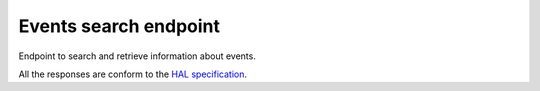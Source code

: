 **********************
Events search endpoint
**********************

Endpoint to search and retrieve information about events.

All the responses are conform to the `HAL specification <http://stateless.co/hal_specification.html>`_.

.. http:get:: /events/search

    Search for events

    **Example request**:

    .. sourcecode:: http

		GET /api/events/search?from=today&topic=X HTTP/1.1
		Host: talks.ox.ac.uk
		Accept: application/json

    **Example response**:

    .. sourcecode:: http

        HTTP/1.1 200 OK
        Content-Type: application/json

        {
          "_embedded": {
            "pois": [
              {
                "_links": {
                  "child": [
                    {
                      "href": "/places/atco:340000004H5",
                      "title": "Stop H5 St Aldates",
                      "type": [
                        "/transport/bus-stop"
                      ],
                      "type_name": [
                        "Bus stop"
                      ]
                    },
                  ],
                  "parent": {
                    "href": "/places/stoparea:340G00004000",
                    "title": "Oxford City Centre",
                    "type": [
                      "/transport/stop-area"
                    ],
                    "type_name": [
                      "Bus stop area"
                    ]
                  },
                  "self": {
                    "href": "/places/stoparea:340G00003140"
                  }
                },
                "distance": 0,
                "id": "stoparea:340G00003140",
                "identifiers": [
                  "stoparea:340G00003140"
                ],
                "lat": "51.7508834555",
                "lon": "-1.2571120376",
                "name": "St Aldates",
                "name_sort": "St Aldates",
                "type": [
                  "/transport/stop-area"
                ],
                "type_name": [
                  "Bus stop area"
                ]
              },
              {
                "_links": {
                  "curie": {
                    "href": "http://moxie.readthedocs.org/en/latest/http_api/rti.html#{type}",
                    "name": "rti",
                    "templated": true
                  },
                  "parent": {
                    "href": "/places/stoparea:340G00003140",
                    "title": "St Aldates",
                    "type": [
                      "/transport/stop-area"
                    ],
                    "type_name": [
                      "Bus stop area"
                    ]
                  },
                  "rti:bus": {
                    "href": "/places/atco:340000004H5/rti/bus",
                    "title": "Live bus departure times"
                  },
                  "self": {
                    "href": "/places/atco:340000004H5"
                  }
                },
                "distance": 0,
                "id": "atco:340000004H5",
                "identifiers": [
                  "atco:340000004H5",
                  "naptan:69326543"
                ],
                "lat": "51.7502787977",
                "lon": "-1.2567597994",
                "name": "Stop H5 St Aldates",
                "name_sort": "Stop H5 St Aldates",
                "type": [
                  "/transport/bus-stop"
                ],
                "type_name": [
                  "Bus stop"
                ]
              },
            ]
          },
          "_links": {
            "curies": [
              {
                "href": "http://moxie.readthedocs.org/en/latest/http_api/relations/{rel}.html",
                "name": "hl",
                "templated": true
              },
              {
                "href": "http://moxie.readthedocs.org/en/latest/http_api/relations/facet.html",
                "name": "facet"
              }
            ],
            "hl:first": {
              "href": "/places/search?q=aldates&facet=type&type=%2Ftransport&count=35"
            },
            "hl:last": {
              "href": "/places/search?q=aldates&facet=type&type=%2Ftransport&count=35"
            },
            "hl:types": [
              {
                "count": 10,
                "href": "/places/search?q=aldates&facet=type&type=%2Ftransport%2Fbus-stop",
                "name": "/transport/bus-stop",
                "title": [
                  "Bus stop"
                ],
                "value": "/transport/bus-stop"
              },
              {
                "count": 1,
                "href": "/places/search?q=aldates&facet=type&type=%2Ftransport%2Fstop-area",
                "name": "/transport/stop-area",
                "title": [
                  "Bus stop area"
                ],
                "value": "/transport/stop-area"
              }
            ],
            "self": {
              "href": "/places/search?q=aldates&facet=type&type=%2Ftransport&count=35&start=0"
            }
          },
          "query": "aldates",
          "size": 11
        }

    :query from: date to start filtering on (mandatory)
    :type from: string
    :query to: date to end filterign
    :type to: string
    :query topic: topic URI (can be repeated multiple times)
    :type topic: string

    :statuscode 200: query found
    :statuscode 400: Bad request (could happen if some parameters are missing such as `from`)
    :statuscode 503: Service not available
